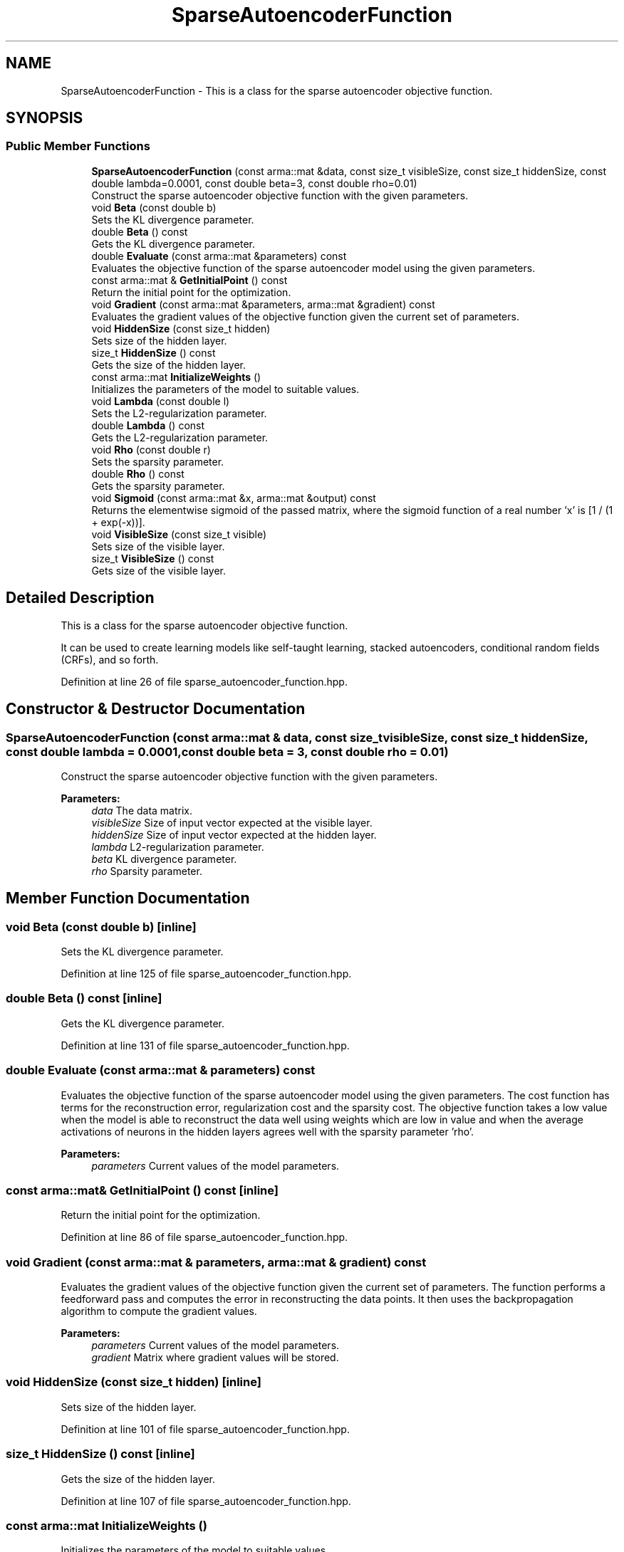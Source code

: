 .TH "SparseAutoencoderFunction" 3 "Sun Aug 22 2021" "Version 3.4.2" "mlpack" \" -*- nroff -*-
.ad l
.nh
.SH NAME
SparseAutoencoderFunction \- This is a class for the sparse autoencoder objective function\&.  

.SH SYNOPSIS
.br
.PP
.SS "Public Member Functions"

.in +1c
.ti -1c
.RI "\fBSparseAutoencoderFunction\fP (const arma::mat &data, const size_t visibleSize, const size_t hiddenSize, const double lambda=0\&.0001, const double beta=3, const double rho=0\&.01)"
.br
.RI "Construct the sparse autoencoder objective function with the given parameters\&. "
.ti -1c
.RI "void \fBBeta\fP (const double b)"
.br
.RI "Sets the KL divergence parameter\&. "
.ti -1c
.RI "double \fBBeta\fP () const"
.br
.RI "Gets the KL divergence parameter\&. "
.ti -1c
.RI "double \fBEvaluate\fP (const arma::mat &parameters) const"
.br
.RI "Evaluates the objective function of the sparse autoencoder model using the given parameters\&. "
.ti -1c
.RI "const arma::mat & \fBGetInitialPoint\fP () const"
.br
.RI "Return the initial point for the optimization\&. "
.ti -1c
.RI "void \fBGradient\fP (const arma::mat &parameters, arma::mat &gradient) const"
.br
.RI "Evaluates the gradient values of the objective function given the current set of parameters\&. "
.ti -1c
.RI "void \fBHiddenSize\fP (const size_t hidden)"
.br
.RI "Sets size of the hidden layer\&. "
.ti -1c
.RI "size_t \fBHiddenSize\fP () const"
.br
.RI "Gets the size of the hidden layer\&. "
.ti -1c
.RI "const arma::mat \fBInitializeWeights\fP ()"
.br
.RI "Initializes the parameters of the model to suitable values\&. "
.ti -1c
.RI "void \fBLambda\fP (const double l)"
.br
.RI "Sets the L2-regularization parameter\&. "
.ti -1c
.RI "double \fBLambda\fP () const"
.br
.RI "Gets the L2-regularization parameter\&. "
.ti -1c
.RI "void \fBRho\fP (const double r)"
.br
.RI "Sets the sparsity parameter\&. "
.ti -1c
.RI "double \fBRho\fP () const"
.br
.RI "Gets the sparsity parameter\&. "
.ti -1c
.RI "void \fBSigmoid\fP (const arma::mat &x, arma::mat &output) const"
.br
.RI "Returns the elementwise sigmoid of the passed matrix, where the sigmoid function of a real number 'x' is [1 / (1 + exp(-x))]\&. "
.ti -1c
.RI "void \fBVisibleSize\fP (const size_t visible)"
.br
.RI "Sets size of the visible layer\&. "
.ti -1c
.RI "size_t \fBVisibleSize\fP () const"
.br
.RI "Gets size of the visible layer\&. "
.in -1c
.SH "Detailed Description"
.PP 
This is a class for the sparse autoencoder objective function\&. 

It can be used to create learning models like self-taught learning, stacked autoencoders, conditional random fields (CRFs), and so forth\&. 
.PP
Definition at line 26 of file sparse_autoencoder_function\&.hpp\&.
.SH "Constructor & Destructor Documentation"
.PP 
.SS "\fBSparseAutoencoderFunction\fP (const arma::mat & data, const size_t visibleSize, const size_t hiddenSize, const double lambda = \fC0\&.0001\fP, const double beta = \fC3\fP, const double rho = \fC0\&.01\fP)"

.PP
Construct the sparse autoencoder objective function with the given parameters\&. 
.PP
\fBParameters:\fP
.RS 4
\fIdata\fP The data matrix\&. 
.br
\fIvisibleSize\fP Size of input vector expected at the visible layer\&. 
.br
\fIhiddenSize\fP Size of input vector expected at the hidden layer\&. 
.br
\fIlambda\fP L2-regularization parameter\&. 
.br
\fIbeta\fP KL divergence parameter\&. 
.br
\fIrho\fP Sparsity parameter\&. 
.RE
.PP

.SH "Member Function Documentation"
.PP 
.SS "void Beta (const double b)\fC [inline]\fP"

.PP
Sets the KL divergence parameter\&. 
.PP
Definition at line 125 of file sparse_autoencoder_function\&.hpp\&.
.SS "double Beta () const\fC [inline]\fP"

.PP
Gets the KL divergence parameter\&. 
.PP
Definition at line 131 of file sparse_autoencoder_function\&.hpp\&.
.SS "double Evaluate (const arma::mat & parameters) const"

.PP
Evaluates the objective function of the sparse autoencoder model using the given parameters\&. The cost function has terms for the reconstruction error, regularization cost and the sparsity cost\&. The objective function takes a low value when the model is able to reconstruct the data well using weights which are low in value and when the average activations of neurons in the hidden layers agrees well with the sparsity parameter 'rho'\&.
.PP
\fBParameters:\fP
.RS 4
\fIparameters\fP Current values of the model parameters\&. 
.RE
.PP

.SS "const arma::mat& GetInitialPoint () const\fC [inline]\fP"

.PP
Return the initial point for the optimization\&. 
.PP
Definition at line 86 of file sparse_autoencoder_function\&.hpp\&.
.SS "void Gradient (const arma::mat & parameters, arma::mat & gradient) const"

.PP
Evaluates the gradient values of the objective function given the current set of parameters\&. The function performs a feedforward pass and computes the error in reconstructing the data points\&. It then uses the backpropagation algorithm to compute the gradient values\&.
.PP
\fBParameters:\fP
.RS 4
\fIparameters\fP Current values of the model parameters\&. 
.br
\fIgradient\fP Matrix where gradient values will be stored\&. 
.RE
.PP

.SS "void HiddenSize (const size_t hidden)\fC [inline]\fP"

.PP
Sets size of the hidden layer\&. 
.PP
Definition at line 101 of file sparse_autoencoder_function\&.hpp\&.
.SS "size_t HiddenSize () const\fC [inline]\fP"

.PP
Gets the size of the hidden layer\&. 
.PP
Definition at line 107 of file sparse_autoencoder_function\&.hpp\&.
.SS "const arma::mat InitializeWeights ()"

.PP
Initializes the parameters of the model to suitable values\&. 
.SS "void Lambda (const double l)\fC [inline]\fP"

.PP
Sets the L2-regularization parameter\&. 
.PP
Definition at line 113 of file sparse_autoencoder_function\&.hpp\&.
.SS "double Lambda () const\fC [inline]\fP"

.PP
Gets the L2-regularization parameter\&. 
.PP
Definition at line 119 of file sparse_autoencoder_function\&.hpp\&.
.SS "void Rho (const double r)\fC [inline]\fP"

.PP
Sets the sparsity parameter\&. 
.PP
Definition at line 137 of file sparse_autoencoder_function\&.hpp\&.
.SS "double Rho () const\fC [inline]\fP"

.PP
Gets the sparsity parameter\&. 
.PP
Definition at line 143 of file sparse_autoencoder_function\&.hpp\&.
.SS "void Sigmoid (const arma::mat & x, arma::mat & output) const\fC [inline]\fP"

.PP
Returns the elementwise sigmoid of the passed matrix, where the sigmoid function of a real number 'x' is [1 / (1 + exp(-x))]\&. 
.PP
\fBParameters:\fP
.RS 4
\fIx\fP Matrix of real values for which we require the sigmoid activation\&. 
.br
\fIoutput\fP Output matrix\&. 
.RE
.PP

.PP
Definition at line 80 of file sparse_autoencoder_function\&.hpp\&.
.SS "void VisibleSize (const size_t visible)\fC [inline]\fP"

.PP
Sets size of the visible layer\&. 
.PP
Definition at line 89 of file sparse_autoencoder_function\&.hpp\&.
.SS "size_t VisibleSize () const\fC [inline]\fP"

.PP
Gets size of the visible layer\&. 
.PP
Definition at line 95 of file sparse_autoencoder_function\&.hpp\&.

.SH "Author"
.PP 
Generated automatically by Doxygen for mlpack from the source code\&.
